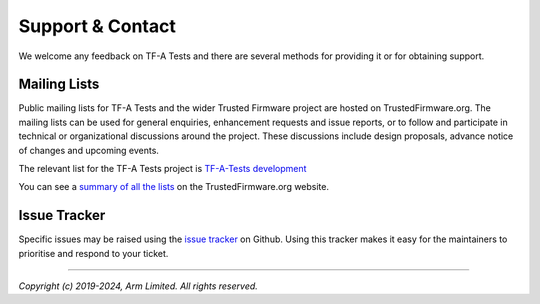 Support & Contact
=================

We welcome any feedback on TF-A Tests and there are several methods for
providing it or for obtaining support.

Mailing Lists
^^^^^^^^^^^^^

Public mailing lists for TF-A Tests and the wider Trusted Firmware project are
hosted on TrustedFirmware.org. The mailing lists can be used for general
enquiries, enhancement requests and issue reports, or to follow and participate
in technical or organizational discussions around the project. These discussions
include design proposals, advance notice of changes and upcoming events.

The relevant list for the TF-A Tests project is `TF-A-Tests development`_

You can see a `summary of all the lists`_ on the TrustedFirmware.org website.

Issue Tracker
^^^^^^^^^^^^^

Specific issues may be raised using the `issue tracker`_ on Github. Using this
tracker makes it easy for the maintainers to prioritise and respond to your
ticket.

--------------

*Copyright (c) 2019-2024, Arm Limited. All rights reserved.*

.. _`issue tracker`: https://github.com/TrustedFirmware-A/tf-a-tests/issues
.. _`TF-A-Tests development`: https://lists.trustedfirmware.org/mailman3/lists/tf-a-tests.lists.trustedfirmware.org/
.. _`summary of all the lists`: https://lists.trustedfirmware.org/mailman3/lists/
